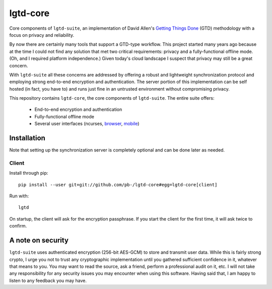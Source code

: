---------
lgtd-core
---------

Core components of ``lgtd-suite``, an implementation of David Allen's `Getting Things Done`__ (GTD) methodology with a focus on privacy and reliability.

By now there are certainly many tools that support a GTD-type workflow.
This project started many years ago because at the time I could not find any solution that met two critical requirements: privacy and a fully-functional offline mode.
(Oh, and I required platform independence.)
Given today's cloud landscape I suspect that privacy may still be a great concern.

With ``lgtd-suite`` all these concerns are addressed by offering a robust and lightweight synchronization protocol and employing strong end-to-end encryption and authentication.
The server portion of this implementation can be self hosted (in fact, you have to) and runs just fine in an untrusted environment without compromising privacy.

This repository contains ``lgtd-core``, the core components of ``lgtd-suite``. The entire suite offers:

 * End-to-end encryption and authentication
 * Fully-functional offline mode
 * Several user interfaces (ncurses, `browser`__, `mobile`__)

.. image:: doc/images/ui-browser.png
.. image:: doc/images/ui-terminal.png
.. image:: doc/images/ui-android.png


Installation
------------
Note that setting up the synchronization server is completely optional and can be done later as needed.

Client
======
Install through pip::

    pip install --user git+git://github.com/pb-/lgtd-core#egg=lgtd-core[client]

Run with::

    lgtd

On startup, the client will ask for the encryption passphrase. If you start the client for the first time, it will ask twice to confirm.

A note on security
------------------
``lgtd-suite`` uses authenticated encryption (256-bit AES-GCM) to store and transmit user data.
While this is fairly strong crypto, I urge you not to trust any cryptographic implementation until you gathered sufficient confidence in it, whatever that means to you.
You may want to read the source, ask a friend, perform a professional audit on it, etc.
I will not take any responsibility for any security issues you may encounter when using this software.
Having said that, I am happy to listen to any feedback you may have.


__ https://www.google.com/search?q=getting+things+done
__ https://github.com/pb-/lgtd-js
__ https://github.com/pb-/lgtd-android
